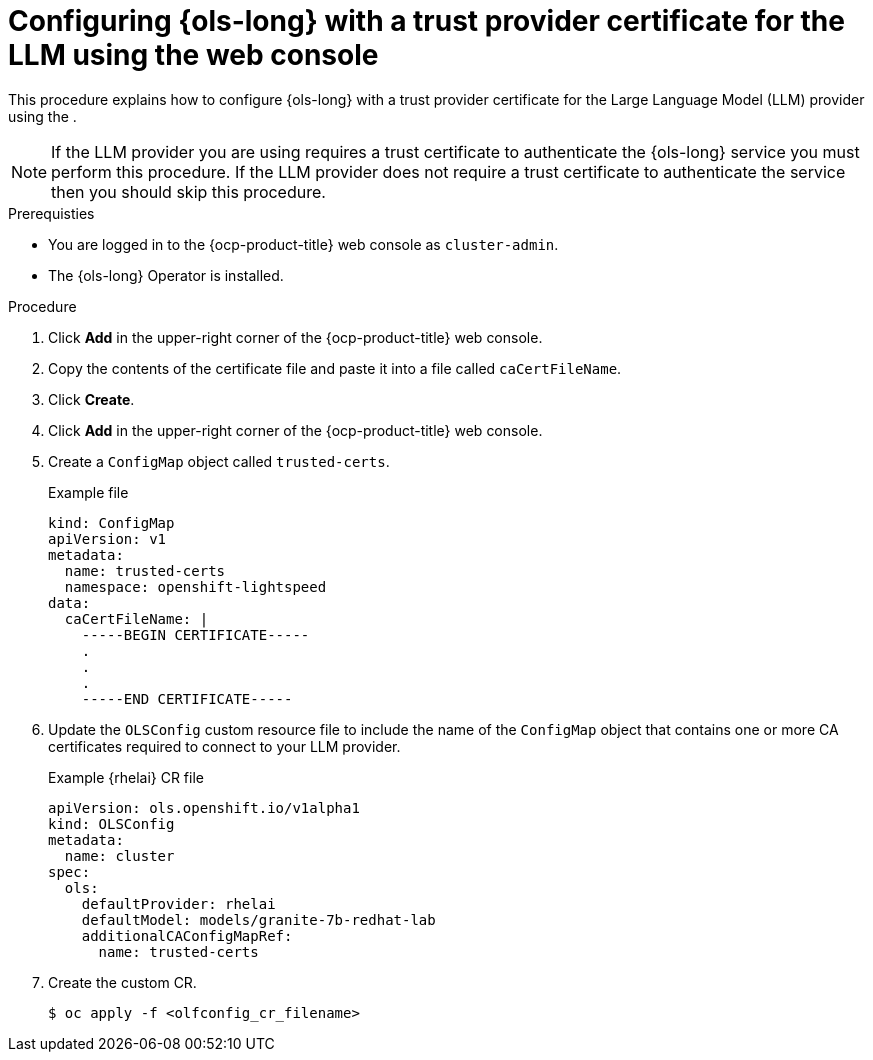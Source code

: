 // This module is used in the following assemblies:

// * configure/ols-configuring-openshift-lightspeed.adoc

:_mod-docs-content-type: PROCEDURE
[id="ols-configuring-openshift-lightspeed-with-a-trust-certificate-required-by-llm-provider-using-console_{context}"]
= Configuring {ols-long} with a trust provider certificate for the LLM using the web console

This procedure explains how to configure {ols-long} with a trust provider certificate for the Large Language Model (LLM) provider using the .

[NOTE]
====
If the LLM provider you are using requires a trust certificate to authenticate the {ols-long} service you must perform this procedure. If the LLM provider does not require a trust certificate to authenticate the service then you should skip this procedure.
====

.Prerequisties

* You are logged in to the {ocp-product-title} web console as `cluster-admin`.

* The {ols-long} Operator is installed.

.Procedure

. Click *Add* in the upper-right corner of the {ocp-product-title} web console.

. Copy the contents of the certificate file and paste it into a file called `caCertFileName`.

. Click *Create*.

. Click *Add* in the upper-right corner of the {ocp-product-title} web console.

. Create a `ConfigMap` object called `trusted-certs`. 
+
.Example file
[source,terminal]
----
kind: ConfigMap
apiVersion: v1
metadata:
  name: trusted-certs
  namespace: openshift-lightspeed
data:
  caCertFileName: |
    -----BEGIN CERTIFICATE-----
    .
    .
    .
    -----END CERTIFICATE-----  
----

. Update the `OLSConfig` custom resource file to include the name of the `ConfigMap` object that contains one or more CA certificates required to connect to your LLM provider.
+
.Example {rhelai} CR file
[source,yaml,subs="attributes,verbatim"]
----
apiVersion: ols.openshift.io/v1alpha1
kind: OLSConfig
metadata:
  name: cluster
spec:
  ols:
    defaultProvider: rhelai
    defaultModel: models/granite-7b-redhat-lab
    additionalCAConfigMapRef:
      name: trusted-certs
----
 
 . Create the custom CR.
+
[source,terminal]
----
$ oc apply -f <olfconfig_cr_filename> 
----
